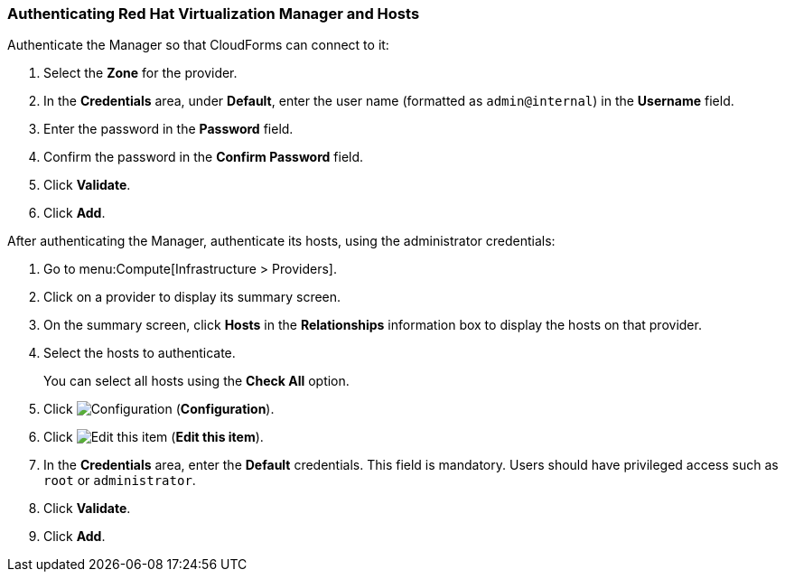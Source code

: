 [[Authenticating_RHV_Manager_and_Hosts]]
=== Authenticating Red Hat Virtualization Manager and Hosts

Authenticate the Manager so that CloudForms can connect to it:

. Select the *Zone* for the provider.
. In the *Credentials* area, under *Default*, enter the user name (formatted as `admin@internal`) in the *Username* field.
. Enter the password in the *Password* field.
. Confirm the password in the *Confirm Password* field.
. Click *Validate*.
. Click *Add*.

After authenticating the Manager, authenticate its hosts, using the administrator credentials:

. Go to menu:Compute[Infrastructure > Providers].
. Click on a provider to display its summary screen.
. On the summary screen, click *Hosts* in the *Relationships* information box to display the hosts on that provider.
. Select the hosts to authenticate.
+
You can select all hosts using the *Check All* option.
. Click image:1847.png[Configuration] (*Configuration*).
. Click image:1851.png[Edit this item] (*Edit this item*).
. In the *Credentials* area, enter the *Default* credentials. This field is mandatory. Users should have privileged access such as `root` or `administrator`.
. Click *Validate*.
. Click *Add*.

